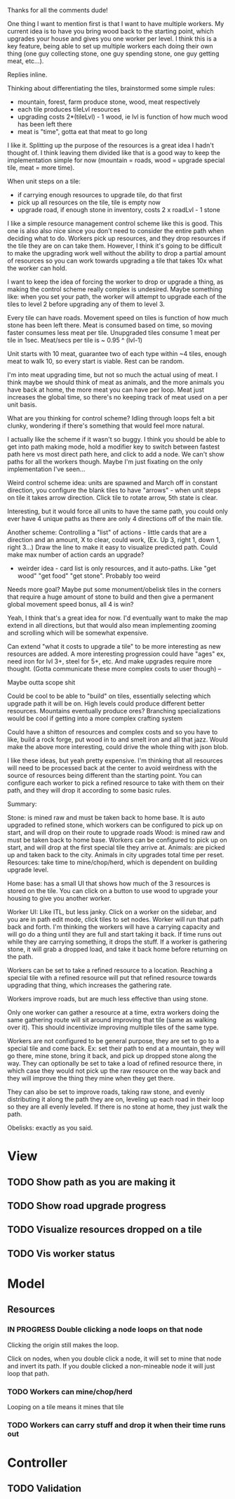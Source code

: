 Thanks for all the comments dude!

One thing I want to mention first is that I want to have multiple workers.  My
current idea is to have you bring wood back to the starting point, which
upgrades your house and gives you one worker per level.  I think this is a key
feature, being able to set up multiple workers each doing their own thing (one
guy collecting stone, one guy spending stone, one guy getting meat, etc...).

Replies inline.

Thinking about differentiating the tiles, brainstormed some simple rules:
- mountain, forest, farm produce stone, wood, meat respectively
- each tile produces tileLvl resources
- upgrading costs 2*(tileLvl) - 1 wood, ie lvl is function of how much wood has been left there
- meat is "time", gotta eat that meat to go long

I like it.  Splitting up the purpose of the resources is a great idea I hadn't
thought of.  I think leaving them divided like that is a good way to keep the
implementation simple for now (mountain = roads, wood = upgrade special tile,
meat = more time).
 
When unit steps on a tile:
- if carrying enough resources to upgrade tile, do that first
- pick up all resources on the tile, tile is empty now
- upgrade road, if enough stone in inventory, costs 2 x roadLvl - 1 stone

I like a simple resource management control scheme like this is good.  This one
is also also nice since you don't need to consider the entire path when deciding
what to do.  Workers pick up resources, and they drop resources if the tile they
are on can take them.  However, I think it's going to be difficult to make the
upgrading work well without the ability to drop a partial amount of resources so
you can work towards upgrading a tile that takes 10x what the worker can hold.

I want to keep the idea of forcing the worker to drop or upgrade a thing, as
making the control scheme really complex is undesired.  Maybe something like:
when you set your path, the worker will attempt to upgrade each of the tiles to
level 2 before upgrading any of them to level 3.
 
Every tile can have roads.  Movement speed on tiles is function of how much
stone has been left there. Meat is consumed based on time, so moving faster
consumes less meat per tile.  Unupgraded tiles consume 1 meat per tile in 1sec.
Meat/secs per tile is ~ 0.95 ^ (lvl-1)

Unit starts with 10 meat, guarantee two of each type within ~4 tiles, enough
meat to walk 10, so every start is viable.  Rest can be random.

I'm into meat upgrading time, but not so much the actual using of meat.  I think
maybe we should think of meat as animals, and the more animals you have back at
home, the more meat you can have per loop.  Meat just increases the global time,
so there's no keeping track of meat used on a per unit basis.
 
What are you thinking for control scheme?  Idling through loops felt a bit
clunky, wondering if there's something that would feel more natural.

I actually like the scheme if it wasn't so buggy.  I think you should be able to
get into path making mode, hold a modifier key to switch between fastest path
here vs most direct path here, and click to add a node.  We can't show paths for
all the workers though.  Maybe I'm just fixating on the only implementation I've
seen...
 
Weird control scheme idea: units are spawned and March off in constant
direction, you configure the blank tiles to have "arrows" - when unit steps on
tile it takes arrow direction. Click tile to rotate arrow, 5th state is clear.

Interesting, but it would force all units to have the same path, you could only
ever have 4 unique paths as there are only 4 directions off of the main tile.
 
Another scheme: Controlling a "list" of actions - little cards that are a
direction and an amount, X to clear, could work, (Ex. Up 3, right 1, down 1,
right 3...)  Draw the line to make it easy to visualize predicted path. Could
make max number of action cards an upgrade?
- weirder idea - card list is only resources, and it auto-paths. Like "get wood" "get food" "get stone".  Probably too weird

Needs more goal? Maybe put some monument/obelisk tiles in the corners that
require a huge amount of stone to build and then give a permanent global
movement speed bonus, all 4 is win?

Yeah, I think that's a great idea for now.  I'd eventually want to make the map
extend in all directions, but that would also mean implementing zooming and
scrolling which will be somewhat expensive.
 
Can extend "what it costs to upgrade a tile" to be more interesting as new
resources are added. A more interesting progression could have "ages" ex, need
iron for lvl 3+, steel for 5+, etc. And make upgrades require more
thought. (Gotta communicate these more complex costs to user though) --

Maybe outta scope shit

Could be cool to be able to "build" on tiles, essentially selecting which
upgrade path it will be on. High levels could produce different better
resources.  Mountains eventually produce ores? Branching specializations would
be cool if getting into a more complex crafting system

Could have a shitton of resources and complex costs and so you have to like,
build a rock forge, put wood in to and smelt iron and all that jazz. Would make
the above more interesting, could drive the whole thing with json blob.

I like these ideas, but yeah pretty expensive.  I'm thinking that all resources
will need to be processed back at the center to avoid weirdness with the source
of resources being different than the starting point.  You can configure each
worker to pick a refined resource to take with them on their path, and they will
drop it according to some basic rules.

Summary:

Stone: is mined raw and must be taken back to home base.  It is auto
upgraded to refined stone, which workers can be configured to pick up on start,
and will drop on their route to upgrade roads Wood: is mined raw and must be
taken back to home base.  Workers can be configured to pick up on start, and
will drop at the first special tile they arrive at.  Animals: are picked up and
taken back to the city.  Animals in city upgrades total time per reset.
Resources: take time to mine/chop/herd, which is dependent on building upgrade
level.

Home base: has a small UI that shows how much of the 3 resources is stored on
the tile.  You can click on a button to use wood to upgrade your housing to give
you another worker.

Worker UI: Like ITL, but less janky.  Click on a worker on the sidebar, and you
are in path edit mode, click tiles to set nodes.  Worker will run that path back
and forth.  I'm thinking the workers will have a carrying capacity and will go
do a thing until they are full and start taking it back.  If time runs out while
they are carrying something, it drops the stuff.  If a worker is gathering
stone, it will grab a dropped load, and take it back home before returning on
the path.

Workers can be set to take a refined resource to a location.  Reaching a special
tile with a refined resource will put that refined resource towards upgrading
that thing, which increases the gathering rate.

Workers improve roads, but are much less effective than using stone.

Only one worker can gather a resource at a time, extra workers doing the same
gathering route will sit around improving that tile (same as walking over it).
This should incentivize improving multiple tiles of the same type.

Workers are not configured to be general purpose, they are set to go to a
special tile and come back.  Ex: set their path to end at a mountain, they will
go there, mine stone, bring it back, and pick up dropped stone along the way.
They can optionally be set to take a load of refined resource there, in which
case they would not pick up the raw resource on the way back and they will
improve the thing they mine when they get there.

They can also be set to improve roads, taking raw stone, and evenly distributing
it along the path they are on, leveling up each road in their loop so they are
all evenly leveled.  If there is no stone at home, they just walk the path.

Obelisks: exactly as you said.

* View
** TODO Show path as you are making it
** TODO Show road upgrade progress
** TODO Visualize resources dropped on a tile
** TODO Vis worker status

* Model
** Resources
*** IN PROGRESS Double clicking a node loops on that node
    Clicking the origin still makes the loop.

    Click on nodes, when you double click a node, it will set to mine that node
    and invert its path. If you double clicked a non-mineable node it will just
    loop that path.
*** TODO Workers can mine/chop/herd
    Looping on a tile means it mines that tile

*** TODO Workers can carry stuff and drop it when their time runs out

* Controller
** TODO Validation 
